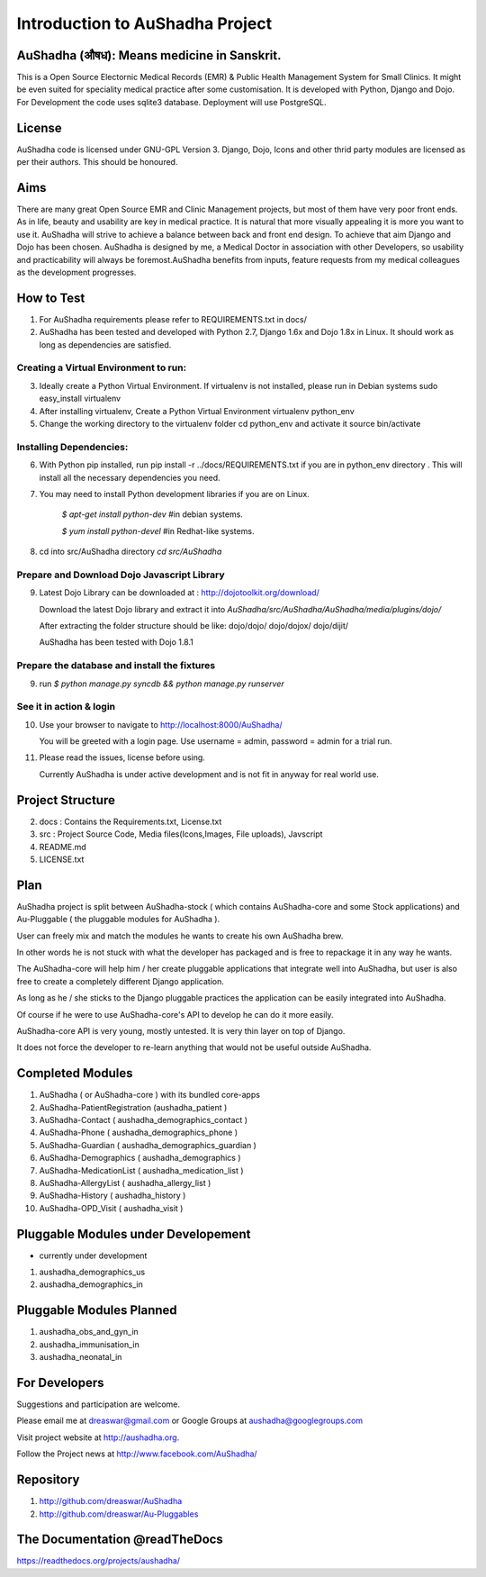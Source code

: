 Introduction to AuShadha Project
================================


AuShadha (औषध): Means medicine in Sanskrit.
^^^^^^^^^^^^^^^^^^^^^^^^^^^^^^^^^^^^^^^^^^^^

This is a Open Source Electornic Medical Records (EMR) & Public Health Management System for Small Clinics. It might be even suited for speciality medical practice after some customisation. It is developed with Python, Django and Dojo. For Development the code uses sqlite3 database. Deployment will use PostgreSQL. 
    

License
^^^^^^^^

AuShadha code is licensed under GNU-GPL Version 3. Django, Dojo, Icons and other thrid party modules are licensed as per their authors. This should be honoured.
    

Aims
^^^^^^

There are many great Open Source EMR and Clinic Management projects, but most of them have very poor front ends. As in life, beauty and usability are key in medical practice. It is natural that more visually appealing it is more you want to use it. AuShadha will strive to achieve a balance between back and front end design. To achieve that aim Django and Dojo has been chosen. AuShadha is designed by me, a Medical Doctor in association with other Developers, so usability and practicability will always be foremost.AuShadha benefits from inputs, feature requests from my medical colleagues as the development progresses.
    
How to Test
^^^^^^^^^^^^^

1. For AuShadha requirements please refer to REQUIREMENTS.txt in docs/

2. AuShadha has been tested and developed with Python 2.7, Django 1.6x and Dojo 1.8x in Linux. It should work as long as dependencies are satisfied.


Creating a Virtual Environment to run:
---------------------------------------

3. Ideally create a Python Virtual Environment. If virtualenv is not installed, please run in Debian systems sudo easy_install virtualenv

4. After installing virtualenv, Create a Python Virtual Environment virtualenv python_env

5. Change the working directory to the virtualenv folder cd python_env and activate it source bin/activate


Installing Dependencies:
--------------------------

6. With Python pip installed, run pip install -r ../docs/REQUIREMENTS.txt if you are in python_env directory . This will install all the necessary dependencies you need.

7. You may need to install Python development libraries if you are on Linux.


    `$ apt-get install python-dev` #in debian systems.


    `$ yum install python-devel` #in Redhat-like systems.


8. cd into src/AuShadha directory  `cd src/AuShadha`


Prepare and Download Dojo Javascript Library
----------------------------------------------


9. Latest Dojo Library can be downloaded at : http://dojotoolkit.org/download/


   Download the latest Dojo library and extract it into `AuShadha/src/AuShadha/AuShadha/media/plugins/dojo/`


   After extracting the folder structure should be like: dojo/dojo/ dojo/dojox/ dojo/dijit/ 

  
   AuShadha has been tested with Dojo 1.8.1



Prepare the database and install the fixtures
-----------------------------------------------


9. run `$ python manage.py syncdb && python manage.py runserver`



See it in action & login
----------------------------

10. Use your browser to navigate to http://localhost:8000/AuShadha/ 


    You will be greeted with a login page. Use username = admin, password = admin for a trial run.


11. Please read the issues, license before using. 


    Currently AuShadha is under active development and is not fit in anyway for real world use.


Project Structure
^^^^^^^^^^^^^^^^^^^

2. docs : Contains the Requirements.txt, License.txt


3. src : Project Source Code, Media files(Icons,Images, File uploads), Javscript


4. README.md


5. LICENSE.txt


Plan
^^^^^

AuShadha project is split between AuShadha-stock ( which contains AuShadha-core and some Stock applications) and Au-Pluggable ( the pluggable modules for AuShadha ). 

User can freely mix and match the modules he wants to create his own AuShadha brew. 

In other words he is not stuck with what the developer has packaged and is free to repackage it in any way he wants. 

The AuShadha-core will help him / her create pluggable applications that integrate well into AuShadha, but user is also free to create a completely different Django application. 

As long as he / she sticks to the Django pluggable practices the application can be easily integrated into AuShadha. 

Of course if he were to use AuShadha-core's API to develop he can do it more easily. 

AuShadha-core API is very young, mostly untested. It is very thin layer on top of Django. 

It does not force the developer to re-learn anything that would not be useful outside AuShadha. 



Completed Modules
^^^^^^^^^^^^^^^^^^

1. AuShadha ( or AuShadha-core ) with its bundled core-apps
2. AuShadha-PatientRegistration (aushadha_patient )
3. AuShadha-Contact ( aushadha_demographics_contact )
4. AuShadha-Phone  ( aushadha_demographics_phone )
5. AuShadha-Guardian ( aushadha_demographics_guardian )
6. AuShadha-Demographics ( aushadha_demographics )
7. AuShadha-MedicationList ( aushadha_medication_list )
8. AuShadha-AllergyList ( aushadha_allergy_list )
9. AuShadha-History ( aushadha_history )
10. AuShadha-OPD_Visit ( aushadha_visit )


Pluggable Modules under Developement
^^^^^^^^^^^^^^^^^^^^^^^^^^^^^^^^^^^^^

- currently under development

1. aushadha_demographics_us
2. aushadha_demographics_in


Pluggable Modules Planned
^^^^^^^^^^^^^^^^^^^^^^^^^^^
1. aushadha_obs_and_gyn_in
2. aushadha_immunisation_in
3. aushadha_neonatal_in


For Developers
^^^^^^^^^^^^^^^^^^^^^

Suggestions and participation are welcome.  

Please email me at dreaswar@gmail.com or Google Groups at aushadha@googlegroups.com

Visit project website at http://aushadha.org. 

Follow the Project news at http://www.facebook.com/AuShadha/


Repository
^^^^^^^^^^^^^

1. http://github.com/dreaswar/AuShadha 

2. http://github.com/dreaswar/Au-Pluggables


The Documentation @readTheDocs
^^^^^^^^^^^^^^^^^^^^^^^^^^^^^^^^

https://readthedocs.org/projects/aushadha/


